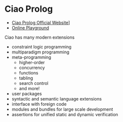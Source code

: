 * Ciao Prolog

- [[https://ciao-lang.org/][Ciao Prolog Official Website]]]
- [[https://ciao-lang.org/playground][Online Playground]]

Ciao has many modern extensions
- constraint logic programming
- multiparadigm programming
- meta-programming
      - higher-order
      - concurrency
      - functions
      - tabling
      - search control
      - and more!
- user packages
- syntactic and semantic language extensions
- interface with foreign code
- modules and bundles for large scale development
- assertions for unified static and dynamic verification

